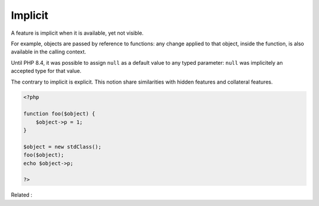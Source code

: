 .. _implicit:
.. meta::
	:description:
		Implicit: A feature is implicit when it is available, yet not visible.
	:twitter:card: summary_large_image
	:twitter:site: @exakat
	:twitter:title: Implicit
	:twitter:description: Implicit: A feature is implicit when it is available, yet not visible
	:twitter:creator: @exakat
	:twitter:image:src: https://php-dictionary.readthedocs.io/en/latest/_static/logo.png
	:og:image: https://php-dictionary.readthedocs.io/en/latest/_static/logo.png
	:og:title: Implicit
	:og:type: article
	:og:description: A feature is implicit when it is available, yet not visible
	:og:url: https://php-dictionary.readthedocs.io/en/latest/dictionary/implicit.ini.html
	:og:locale: en
.. raw:: html

	<script type="application/ld+json">{"@context":"https:\/\/schema.org","@graph":[{"@type":"WebPage","@id":"https:\/\/php-dictionary.readthedocs.io\/en\/latest\/tips\/debug_zval_dump.html","url":"https:\/\/php-dictionary.readthedocs.io\/en\/latest\/tips\/debug_zval_dump.html","name":"Implicit","isPartOf":{"@id":"https:\/\/www.exakat.io\/"},"datePublished":"Sat, 15 Feb 2025 00:13:14 +0000","dateModified":"Sat, 15 Feb 2025 00:13:14 +0000","description":"A feature is implicit when it is available, yet not visible","inLanguage":"en-US","potentialAction":[{"@type":"ReadAction","target":["https:\/\/php-dictionary.readthedocs.io\/en\/latest\/dictionary\/Implicit.html"]}]},{"@type":"WebSite","@id":"https:\/\/www.exakat.io\/","url":"https:\/\/www.exakat.io\/","name":"Exakat","description":"Smart PHP static analysis","inLanguage":"en-US"}]}</script>


Implicit
--------

A feature is implicit when it is available, yet not visible. 

For example, objects are passed by reference to functions: any change applied to that object, inside the function, is also available in the calling context.

Until PHP 8.4, it was possible to assign ``null`` as a default value to any typed parameter: ``null`` was implicitely an accepted type for that value. 

The contrary to implicit is explicit. This notion share similarities with hidden features and collateral features.

.. code-block:: php
   
   <?php
   
   function foo($object) {
       $object->p = 1;
   }
   
   $object = new stdClass();
   foo($object);
   echo $object->p; 
   
   ?>


Related : 
